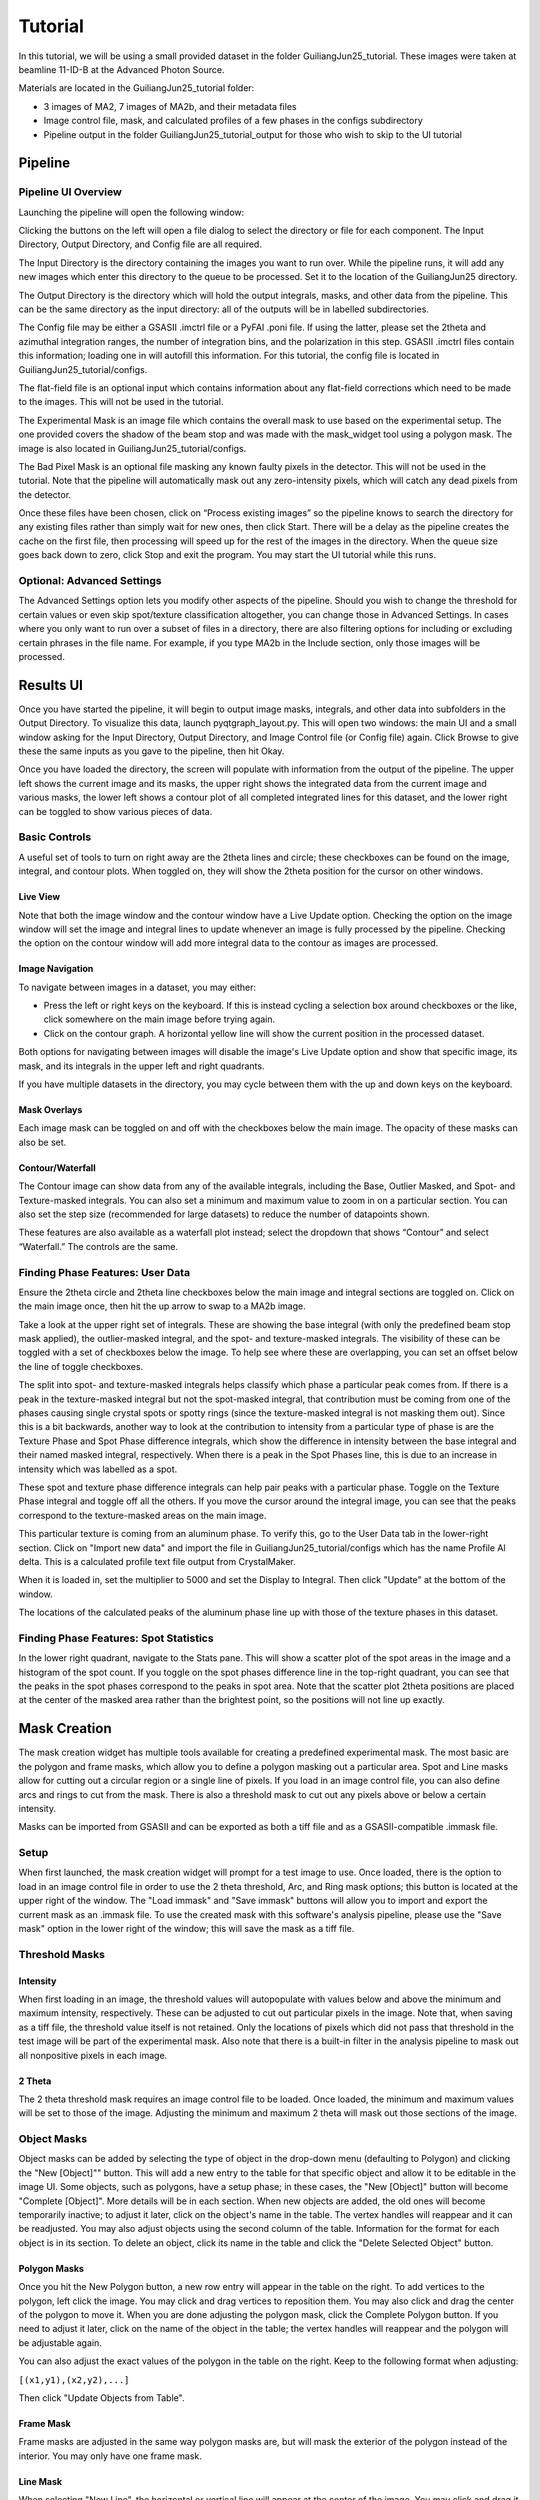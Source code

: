 ========
Tutorial
========

In this tutorial, we will be using a small provided dataset in the folder GuiliangJun25_tutorial.
These images were taken at beamline 11-ID-B at the Advanced Photon Source.

Materials are located in the GuiliangJun25_tutorial folder:

* 3 images of MA2, 7 images of MA2b, and their metadata files
* Image control file, mask, and calculated profiles of a few phases in the configs subdirectory
* Pipeline output in the folder GuiliangJun25_tutorial_output for those who wish to skip to the UI tutorial

Pipeline
--------

Pipeline UI Overview
~~~~~~~~~~~~~~~~~~~~

Launching the pipeline will open the following window:

.. image:: tutorial_images/pipeline_UI_empty.png

Clicking the buttons on the left will open a file dialog to select the directory or file for each component.
The Input Directory, Output Directory, and Config file are all required.

The Input Directory is the directory containing the images you want to run over.
While the pipeline runs, it will add any new images which enter this directory to the queue to be processed.
Set it to the location of the GuiliangJun25 directory.

The Output Directory is the directory which will hold the output integrals, masks, and other data from the pipeline.
This can be the same directory as the input directory: all of the outputs will be in labelled subdirectories.

The Config file may be either a GSASII .imctrl file or a PyFAI .poni file. If using the latter, please set the 2theta and azimuthal integration ranges,
the number of integration bins, and the polarization in this step.
GSASII .imctrl files contain this information; loading one in will autofill this information.
For this tutorial, the config file is located in GuiliangJun25_tutorial/configs.

The flat-field file is an optional input which contains information about any flat-field corrections which need to be made to the images.
This will not be used in the tutorial.

The Experimental Mask is an image file which contains the overall mask to use based on the experimental setup.
The one provided covers the shadow of the beam stop and was made with the mask_widget tool using a polygon mask.
The image is also located in GuiliangJun25_tutorial/configs.

The Bad Pixel Mask is an optional file masking any known faulty pixels in the detector. This will not be used in the tutorial.
Note that the pipeline will automatically mask out any zero-intensity pixels, which will catch any dead pixels from the detector.

.. image:: tutorial_images/pipeline_UI_filled.png

Once these files have been chosen, click on “Process existing images” so the pipeline knows to search the directory for any existing files rather than simply wait for new ones, then click Start.
There will be a delay as the pipeline creates the cache on the first file, then processing will speed up for the rest of the images in the directory.
When the queue size goes back down to zero, click Stop and exit the program.
You may start the UI tutorial while this runs.

Optional: Advanced Settings
~~~~~~~~~~~~~~~~~~~~~~~~~~~

.. image:: tutorial_images/pipeline_UI_advanced_settings.png

The Advanced Settings option lets you modify other aspects of the pipeline.
Should you wish to change the threshold for certain values or even skip spot/texture classification altogether, you can change those in Advanced Settings.
In cases where you only want to run over a subset of files in a directory, there are also filtering options for including or excluding certain phrases in the file name.
For example, if you type MA2b in the Include section, only those images will be processed.

Results UI
----------

Once you have started the pipeline, it will begin to output image masks, integrals, and other data into subfolders in the Output Directory.
To visualize this data, launch pyqtgraph_layout.py. This will open two windows: the main UI and a small window asking for the Input Directory, Output Directory, and Image Control file (or Config file) again.
Click Browse to give these the same inputs as you gave to the pipeline, then hit Okay.

.. image:: tutorial_images/results_UI_blank.png

.. image:: tutorial_images/results_UI_file_select_filled.png

Once you have loaded the directory, the screen will populate with information from the output of the pipeline.
The upper left shows the current image and its masks, the upper right shows the integrated data from the current image and various masks,
the lower left shows a contour plot of all completed integrated lines for this dataset, and the lower right can be toggled to show various pieces of data.

.. image:: tutorial_images/results_UI_filled.png

Basic Controls
~~~~~~~~~~~~~~

A useful set of tools to turn on right away are the 2theta lines and circle; these checkboxes can be found on the image, integral, and contour plots.
When toggled on, they will show the 2theta position for the cursor on other windows.

.. image:: tutorial_images/results_UI_mainimage_2thcircle.png

.. image:: tutorial_images/results_UI_integral_2thline.png

Live View
^^^^^^^^^

Note that both the image window and the contour window have a Live Update option.
Checking the option on the image window will set the image and integral lines to update whenever an image is fully processed by the pipeline.
Checking the option on the contour window will add more integral data to the contour as images are processed.

Image Navigation
^^^^^^^^^^^^^^^^

To navigate between images in a dataset, you may either:

* Press the left or right keys on the keyboard. If this is instead cycling a selection box around checkboxes or the like, click somewhere on the main image before trying again.

* Click on the contour graph. A horizontal yellow line will show the current position in the processed dataset.

Both options for navigating between images will disable the image's Live Update option and show that specific image, its mask, and its integrals in the upper left and right quadrants.

If you have multiple datasets in the directory, you may cycle between them with the up and down keys on the keyboard.

Mask Overlays
^^^^^^^^^^^^^

Each image mask can be toggled on and off with the checkboxes below the main image. The opacity of these masks can also be set.

Contour/Waterfall
^^^^^^^^^^^^^^^^^

.. image:: tutorial_images/results_UI_contour_controls.png

The Contour image can show data from any of the available integrals, including the Base, Outlier Masked, and Spot- and Texture-masked integrals.
You can also set a minimum and maximum value to zoom in on a particular section.
You can also set the step size (recommended for large datasets) to reduce the number of datapoints shown.

These features are also available as a waterfall plot instead; select the dropdown that shows “Contour” and select “Waterfall.” The controls are the same.

Finding Phase Features: User Data
~~~~~~~~~~~~~~~~~~~~~~~~~~~~~~~~~

Ensure the 2theta circle and 2theta line checkboxes below the main image and integral sections are toggled on.
Click on the main image once, then hit the up arrow to swap to a MA2b image.

Take a look at the upper right set of integrals.
These are showing the base integral (with only the predefined beam stop mask applied), the outlier-masked integral, and the spot- and texture-masked integrals.
The visibility of these can be toggled with a set of checkboxes below the image.
To help see where these are overlapping, you can set an offset below the line of toggle checkboxes.

The split into spot- and texture-masked integrals helps classify which phase a particular peak comes from.
If there is a peak in the texture-masked integral but not the spot-masked integral, that contribution must be coming from one of the phases causing single crystal
spots or spotty rings (since the texture-masked integral is not masking them out).
Since this is a bit backwards, another way to look at the contribution to intensity from a particular type of phase is are the Texture Phase and Spot Phase difference integrals,
which show the difference in intensity between the base integral and their named masked integral, respectively.
When there is a peak in the Spot Phases line, this is due to an increase in intensity which was labelled as a spot.

.. image:: tutorial_images/results_UI_texture_phases.png

These spot and texture phase difference integrals can help pair peaks with a particular phase.
Toggle on the Texture Phase integral and toggle off all the others.
If you move the cursor around the integral image, you can see that the peaks correspond to the texture-masked areas on the main image.

.. image:: tutorial_images/results_UI_user_data_tab.png

This particular texture is coming from an aluminum phase.
To verify this, go to the User Data tab in the lower-right section.
Click on "Import new data" and import the file in GuiliangJun25_tutorial/configs which has the name Profile Al delta.
This is a calculated profile text file output from CrystalMaker.

.. image:: tutorial_images/results_UI_user_data_info.png

When it is loaded in, set the multiplier to 5000 and set the Display to Integral.
Then click "Update" at the bottom of the window.

.. image:: tutorial_images/results_UI_texture_phases_user_data.png

The locations of the calculated peaks of the aluminum phase line up with those of the texture phases in this dataset.

Finding Phase Features: Spot Statistics
~~~~~~~~~~~~~~~~~~~~~~~~~~~~~~~~~~~~~~~

.. image:: tutorial_images/results_UI_stats_tab.png

.. image:: tutorial_images/results_UI_stats_image.png

In the lower right quadrant, navigate to the Stats pane.
This will show a scatter plot of the spot areas in the image and a histogram of the spot count.
If you toggle on the spot phases difference line in the top-right quadrant, you can see that the peaks in the spot phases correspond to the peaks in spot area.
Note that the scatter plot 2theta positions are placed at the center of the masked area rather than the brightest point, so the positions will not line up exactly.

.. image:: tutorial_images/results_UI_spot_stats_comparison.png

Mask Creation
-------------

The mask creation widget has multiple tools available for creating a predefined experimental mask.
The most basic are the polygon and frame masks, which allow you to define a polygon masking out a particular area.
Spot and Line masks allow for cutting out a circular region or a single line of pixels.
If you load in an image control file, you can also define arcs and rings to cut from the mask.
There is also a threshold mask to cut out any pixels above or below a certain intensity.

Masks can be imported from GSASII and can be exported as both a tiff file and as a GSASII-compatible .immask file.

Setup
~~~~~

When first launched, the mask creation widget will prompt for a test image to use.
Once loaded, there is the option to load in an image control file in order to use the 2 theta threshold, Arc, and Ring mask options; this button is located at the upper right of the window.
The "Load immask" and "Save immask" buttons will allow you to import and export the current mask as an .immask file.
To use the created mask with this software's analysis pipeline, please use the "Save mask" option in the lower right of the window; this will save the mask as a tiff file.

Threshold Masks
~~~~~~~~~~~~~~~

Intensity
^^^^^^^^^

When first loading in an image, the threshold values will autopopulate with values below and above the minimum and maximum intensity, respectively.
These can be adjusted to cut out particular pixels in the image.
Note that, when saving as a tiff file, the threshold value itself is not retained. Only the locations of pixels which did not pass that threshold in the test image will be part of the experimental mask.
Also note that there is a built-in filter in the analysis pipeline to mask out all nonpositive pixels in each image.

2 Theta
^^^^^^^

The 2 theta threshold mask requires an image control file to be loaded. Once loaded, the minimum and maximum values will be set to those of the image.
Adjusting the minimum and maximum 2 theta will mask out those sections of the image.

Object Masks
~~~~~~~~~~~~

Object masks can be added by selecting the type of object in the drop-down menu (defaulting to Polygon) and clicking the "New [Object]"" button.
This will add a new entry to the table for that specific object and allow it to be editable in the image UI.
Some objects, such as polygons, have a setup phase; in these cases, the "New [Object]" button will become "Complete [Object]". More details will be in each section.
When new objects are added, the old ones will become temporarily inactive; to adjust it later, click on the object's name in the table. The vertex handles will reappear and it can be readjusted.
You may also adjust objects using the second column of the table. Information for the format for each object is in its section.
To delete an object, click its name in the table and click the "Delete Selected Object" button.

Polygon Masks
^^^^^^^^^^^^^

Once you hit the New Polygon button, a new row entry will appear in the table on the right.
To add vertices to the polygon, left click the image.
You may click and drag vertices to reposition them. You may also click and drag the center of the polygon to move it.
When you are done adjusting the polygon mask, click the Complete Polygon button.
If you need to adjust it later, click on the name of the object in the table; the vertex handles will reappear and the polygon will be adjustable again.

You can also adjust the exact values of the polygon in the table on the right.
Keep to the following format when adjusting:

``[(x1,y1),(x2,y2),...]``

Then click "Update Objects from Table".

Frame Mask
^^^^^^^^^^

Frame masks are adjusted in the same way polygon masks are, but will mask the exterior of the polygon instead of the interior.
You may only have one frame mask.

Line Mask
^^^^^^^^^

When selecting "New Line", the horizontal or vertical line will appear at the center of the image.
You may click and drag it to the desired location or adjust the postition in the table.
Line masks will cover a single line of pixels.

Point Mask
^^^^^^^^^^

Point masks will create a circular mask. After clicking "New Point", this will initialize at the origin of the image.
You may adjust the center position and radius using the two handles for the point.

To adjust the values using the table, use the following format:

``[center x,center y,radius]``

Arc Mask
^^^^^^^^

Arc masks will mask out a set of values for a given 2 theta and azimuthal range.
After clicking "New Arc", click the image to intitialize the location of the arc.
Dragging the center handle will rotate the arc around the image.
The other four handles define the lower and higher 2 theta and azimuthal values.

The values in the table use the following format:

``[2 theta center,[azim start,azim end],2 theta range]``

Ring Mask
^^^^^^^^^

Ring masks are initialized using two points: the lower and upper 2 theta bounds of the ring.
After clicking "New Ring", click the image twice to initialize the two handles.
These can be dragged to adjust the bounds of the ring.

The values in the table use the following format:

``[2 theta center, 2 theta range]``
